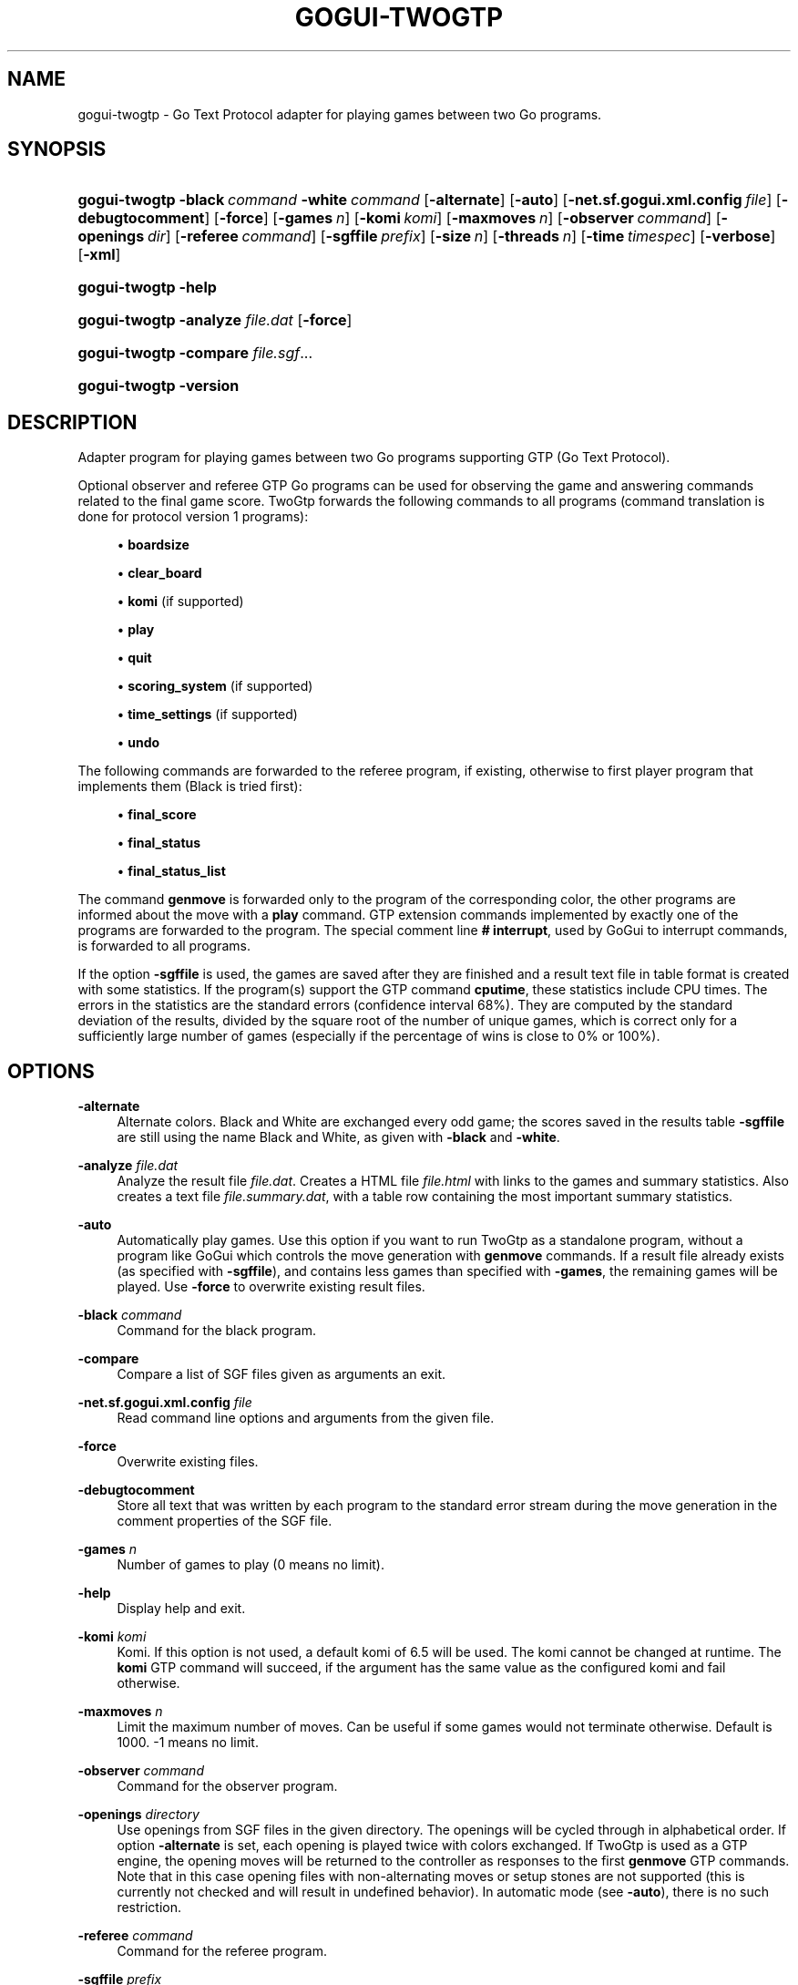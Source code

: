 '\" t
.\"     Title: gogui-twogtp
.\"    Author: [FIXME: author] [see http://docbook.sf.net/el/author]
.\" Generator: DocBook XSL Stylesheets v1.76.1 <http://docbook.sf.net/>
.\"      Date: 10/09/2013
.\"    Manual: GoGui Reference
.\"    Source: GoGui 1.4.9
.\"  Language: English
.\"
.TH "GOGUI\-TWOGTP" "1" "10/09/2013" "GoGui 1\&.4\&.9" "GoGui Reference"
.\" -----------------------------------------------------------------
.\" * Define some portability stuff
.\" -----------------------------------------------------------------
.\" ~~~~~~~~~~~~~~~~~~~~~~~~~~~~~~~~~~~~~~~~~~~~~~~~~~~~~~~~~~~~~~~~~
.\" http://bugs.debian.org/507673
.\" http://lists.gnu.org/archive/html/groff/2009-02/msg00013.html
.\" ~~~~~~~~~~~~~~~~~~~~~~~~~~~~~~~~~~~~~~~~~~~~~~~~~~~~~~~~~~~~~~~~~
.ie \n(.g .ds Aq \(aq
.el       .ds Aq '
.\" -----------------------------------------------------------------
.\" * set default formatting
.\" -----------------------------------------------------------------
.\" disable hyphenation
.nh
.\" disable justification (adjust text to left margin only)
.ad l
.\" -----------------------------------------------------------------
.\" * MAIN CONTENT STARTS HERE *
.\" -----------------------------------------------------------------
.SH "NAME"
gogui-twogtp \- Go Text Protocol adapter for playing games between two Go programs\&.
.SH "SYNOPSIS"
.HP \w'\fBgogui\-twogtp\fR\ 'u
\fBgogui\-twogtp\fR \fB\-black\fR\ \fIcommand\fR \fB\-white\fR\ \fIcommand\fR [\fB\-alternate\fR] [\fB\-auto\fR] [\fB\-net.sf.gogui.xml.config\fR\ \fIfile\fR] [\fB\-debugtocomment\fR] [\fB\-force\fR] [\fB\-games\fR\ \fIn\fR] [\fB\-komi\fR\ \fIkomi\fR] [\fB\-maxmoves\fR\ \fIn\fR] [\fB\-observer\fR\ \fIcommand\fR] [\fB\-openings\fR\ \fIdir\fR] [\fB\-referee\fR\ \fIcommand\fR] [\fB\-sgffile\fR\ \fIprefix\fR] [\fB\-size\fR\ \fIn\fR] [\fB\-threads\fR\ \fIn\fR] [\fB\-time\fR\ \fItimespec\fR] [\fB\-verbose\fR] [\fB\-xml\fR]
.HP \w'\fBgogui\-twogtp\fR\ 'u
\fBgogui\-twogtp\fR \fB\-help\fR
.HP \w'\fBgogui\-twogtp\fR\ 'u
\fBgogui\-twogtp\fR \fB\-analyze\fR \fIfile\&.dat\fR [\fB\-force\fR]
.HP \w'\fBgogui\-twogtp\fR\ 'u
\fBgogui\-twogtp\fR \fB\-compare\fR \fIfile\&.sgf\fR...
.HP \w'\fBgogui\-twogtp\fR\ 'u
\fBgogui\-twogtp\fR \fB\-version\fR
.SH "DESCRIPTION"
.PP
Adapter program for playing games between two Go programs supporting GTP (Go Text Protocol)\&.
.PP
Optional observer and referee GTP Go programs can be used for observing the game and answering commands related to the final game score\&.
TwoGtp
forwards the following commands to all programs (command translation is done for protocol version 1 programs):
.sp
.RS 4
.ie n \{\
\h'-04'\(bu\h'+03'\c
.\}
.el \{\
.sp -1
.IP \(bu 2.3
.\}
\fBboardsize\fR
.RE
.sp
.RS 4
.ie n \{\
\h'-04'\(bu\h'+03'\c
.\}
.el \{\
.sp -1
.IP \(bu 2.3
.\}
\fBclear_board\fR
.RE
.sp
.RS 4
.ie n \{\
\h'-04'\(bu\h'+03'\c
.\}
.el \{\
.sp -1
.IP \(bu 2.3
.\}
\fBkomi\fR
(if supported)
.RE
.sp
.RS 4
.ie n \{\
\h'-04'\(bu\h'+03'\c
.\}
.el \{\
.sp -1
.IP \(bu 2.3
.\}
\fBplay\fR
.RE
.sp
.RS 4
.ie n \{\
\h'-04'\(bu\h'+03'\c
.\}
.el \{\
.sp -1
.IP \(bu 2.3
.\}
\fBquit\fR
.RE
.sp
.RS 4
.ie n \{\
\h'-04'\(bu\h'+03'\c
.\}
.el \{\
.sp -1
.IP \(bu 2.3
.\}
\fBscoring_system\fR
(if supported)
.RE
.sp
.RS 4
.ie n \{\
\h'-04'\(bu\h'+03'\c
.\}
.el \{\
.sp -1
.IP \(bu 2.3
.\}
\fBtime_settings\fR
(if supported)
.RE
.sp
.RS 4
.ie n \{\
\h'-04'\(bu\h'+03'\c
.\}
.el \{\
.sp -1
.IP \(bu 2.3
.\}
\fBundo\fR
.RE
.sp
The following commands are forwarded to the referee program, if existing, otherwise to first player program that implements them (Black is tried first):
.sp
.RS 4
.ie n \{\
\h'-04'\(bu\h'+03'\c
.\}
.el \{\
.sp -1
.IP \(bu 2.3
.\}
\fBfinal_score\fR
.RE
.sp
.RS 4
.ie n \{\
\h'-04'\(bu\h'+03'\c
.\}
.el \{\
.sp -1
.IP \(bu 2.3
.\}
\fBfinal_status\fR
.RE
.sp
.RS 4
.ie n \{\
\h'-04'\(bu\h'+03'\c
.\}
.el \{\
.sp -1
.IP \(bu 2.3
.\}
\fBfinal_status_list\fR
.RE
.sp
The command
\fBgenmove\fR
is forwarded only to the program of the corresponding color, the other programs are informed about the move with a
\fBplay\fR
command\&. GTP extension commands implemented by exactly one of the programs are forwarded to the program\&. The special comment line
\fB#\ \&interrupt\fR, used by
GoGui
to interrupt commands, is forwarded to all programs\&.
.PP
If the option
\fB\-sgffile\fR
is used, the games are saved after they are finished and a result text file in table format is created with some statistics\&. If the program(s) support the GTP command
\fBcputime\fR, these statistics include CPU times\&. The errors in the statistics are the standard errors (confidence interval 68%)\&. They are computed by the standard deviation of the results, divided by the square root of the number of unique games, which is correct only for a sufficiently large number of games (especially if the percentage of wins is close to 0% or 100%)\&.
.SH "OPTIONS"
.PP
\fB\-alternate\fR
.RS 4
Alternate colors\&. Black and White are exchanged every odd game; the scores saved in the results table
\fB\-sgffile\fR
are still using the name Black and White, as given with
\fB\-black\fR
and
\fB\-white\fR\&.
.RE
.PP
\fB\-analyze\fR \fIfile\&.dat\fR
.RS 4
Analyze the result file
\fIfile\&.dat\fR\&. Creates a HTML file
\fIfile\&.html\fR
with links to the games and summary statistics\&. Also creates a text file
\fIfile\&.summary\&.dat\fR, with a table row containing the most important summary statistics\&.
.RE
.PP
\fB\-auto\fR
.RS 4
Automatically play games\&. Use this option if you want to run
TwoGtp
as a standalone program, without a program like
GoGui
which controls the move generation with
\fBgenmove\fR
commands\&. If a result file already exists (as specified with
\fB\-sgffile\fR), and contains less games than specified with
\fB\-games\fR, the remaining games will be played\&. Use
\fB\-force\fR
to overwrite existing result files\&.
.RE
.PP
\fB\-black\fR \fIcommand\fR
.RS 4
Command for the black program\&.
.RE
.PP
\fB\-compare\fR
.RS 4
Compare a list of SGF files given as arguments an exit\&.
.RE
.PP
\fB\-net.sf.gogui.xml.config\fR \fIfile\fR
.RS 4
Read command line options and arguments from the given file\&.
.RE
.PP
\fB\-force\fR
.RS 4
Overwrite existing files\&.
.RE
.PP
\fB\-debugtocomment\fR
.RS 4
Store all text that was written by each program to the standard error stream during the move generation in the comment properties of the SGF file\&.
.RE
.PP
\fB\-games\fR \fIn\fR
.RS 4
Number of games to play (0 means no limit)\&.
.RE
.PP
\fB\-help\fR
.RS 4
Display help and exit\&.
.RE
.PP
\fB\-komi\fR \fIkomi\fR
.RS 4
Komi\&. If this option is not used, a default komi of 6\&.5 will be used\&. The komi cannot be changed at runtime\&. The
\fBkomi\fR
GTP command will succeed, if the argument has the same value as the configured komi and fail otherwise\&.
.RE
.PP
\fB\-maxmoves\fR \fIn\fR
.RS 4
Limit the maximum number of moves\&. Can be useful if some games would not terminate otherwise\&. Default is 1000\&. \-1 means no limit\&.
.RE
.PP
\fB\-observer\fR \fIcommand\fR
.RS 4
Command for the observer program\&.
.RE
.PP
\fB\-openings\fR \fIdirectory\fR
.RS 4
Use openings from SGF files in the given directory\&. The openings will be cycled through in alphabetical order\&. If option
\fB\-alternate\fR
is set, each opening is played twice with colors exchanged\&. If
TwoGtp
is used as a GTP engine, the opening moves will be returned to the controller as responses to the first
\fBgenmove\fR
GTP commands\&. Note that in this case opening files with non\-alternating moves or setup stones are not supported (this is currently not checked and will result in undefined behavior)\&. In automatic mode (see
\fB\-auto\fR), there is no such restriction\&.
.RE
.PP
\fB\-referee\fR \fIcommand\fR
.RS 4
Command for the referee program\&.
.RE
.PP
\fB\-sgffile\fR \fIprefix\fR
.RS 4
Save games after they are finished with filename
\fIprefix\fR\-\fIn\fR\&.sgf
(\fIn\fR
is the game number)\&. The results are appended to the file
\fIprefix\fR\&.dat\&.
.RE
.PP
\fB\-size\fR \fIn\fR
.RS 4
Board size for games\&. If this option is not used, the size will be set with the
\fBboardsize\fR
command, or the default size 19 will be used when option
\fB\-auto\fR
is set\&.
.RE
.PP
\fB\-threads\fR \fIn\fR
.RS 4
Use multi\-threading\&. Setting the number of threads to a value greater than 1 will create multiple instances of the Go programs to play n games in parallel\&. Can only be used together with option
\fB\-auto\fR\&.
.RE
.PP
\fB\-time\fR \fItimespec\fR
.RS 4
Set time limits (basetime[+overtime/moves])\&. The base time and overtime (byoyomi) can have an optional unit specifier (m or min for minutes; s or sec for seconds; default is minutes)\&.
.RE
.PP
\fB\-verbose\fR
.RS 4
Print debugging messages\&. This will print GTP commands and responses and text written to the standard error stream by the programs to the standard error stream\&. If option
\fB\-threads\fR
is used, only the debugging messages of the first thread are written\&.
.RE
.PP
\fB\-version\fR
.RS 4
Print version and exit\&.
.RE
.PP
\fB\-white\fR \fIcommand\fR
.RS 4
Command for the white program\&.
.RE
.PP
\fB\-xml\fR
.RS 4
Save games in XML format\&.
.RE
.SH "GTP EXTENSIONS"
.PP
.PP
\fBgogui\-interrupt\fR
.RS 4
Indicate interrupt ability for GoGui\&.
TwoGtp
will forward the interrupt to both programs, with the appropriate method, if they implement either
\fBgogui\-interrupt\fR
or
\fBgogui\-sigint\fR\&. See the chapter "Interrupting Commands" in the
GoGui
documentation\&.
.RE
.PP
\fBgogui\-title\fR
.RS 4
Return a title for the current game, consisting of the game number (if option
\fB\-sgffile\fR
was used) and the player names\&.
.RE
.PP
\fBgogui\-twogtp\-black \fR\fB\fIcommand\fR\fR
.RS 4
Send command to the black player\&.
.RE
.PP
\fBgogui\-twogtp\-observer \fR\fB\fIcommand\fR\fR
.RS 4
Send command to the observer program\&.
.RE
.PP
\fBgogui\-twogtp\-referee \fR\fB\fIcommand\fR\fR
.RS 4
Send command to the referee program\&.
.RE
.PP
\fBgogui\-twogtp\-white \fR\fB\fIcommand\fR\fR
.RS 4
Send command to the white player\&.
.RE
.SH "EXAMPLES"
.SS "Play games"
.sp
Play 100 games between GNU Go, default level, and GNU Go, level 5, on a 9x9 board, with alternating colors; save games and results to files with filename prefix gnugo5:
.PP

.sp
.if n \{\
.RS 4
.\}
.nf
\fB
BLACK="gnugo \-\-mode gtp"
WHITE="gnugo \-\-mode gtp \-\-level 5"
gogui\-twogtp \-black "$BLACK" \-white "$WHITE" \-games 100 \e
  \-size 9 \-alternate \-sgffile gnugo5 \-auto
\fR
.fi
.if n \{\
.RE
.\}
.sp
.SS "Analyze results"
.sp
Create a HTML formatted result page of the games played in the previous section:
.PP

.sp
.if n \{\
.RS 4
.\}
.nf
\fB
gogui\-twogtp \-analyze gnugo5\&.dat
\fR
.fi
.if n \{\
.RE
.\}
.sp
.SS "Play one game with graphical display"
.sp
Play one game between GNU Go, default level, and GNU Go, level 5, using GoGui as a graphical display (to start play, select Computer Color/Both from the Game menu in GoGui):
.PP

.sp
.if n \{\
.RS 4
.\}
.nf
\fB
BLACK="gnugo \-\-mode gtp"
WHITE="gnugo \-\-mode gtp \-\-level 5"
gogui \-program "gogui\-twogtp \-black \e"$BLACK\e" \-white \e"$WHITE\e""
\fR
.fi
.if n \{\
.RE
.\}
.sp
.SS "Play games with graphical display"
.sp
Play 100 games with same settings as in the first example, with GoGui as a graphical display (start games automatically):
.PP

.sp
.if n \{\
.RS 4
.\}
.nf
\fB
BLACK="gnugo \-\-mode gtp"
WHITE="gnugo \-\-mode gtp \-\-level 5"
TWOGTP="gogui\-twogtp \-black \e"$BLACK\e" \-white \e"$WHITE\e" \-games 100 \e
  \-size 9 \-alternate \-sgffile gnugo5"
gogui \-size 9 \-program "$TWOGTP" \-computer\-both \-auto
\fR
.fi
.if n \{\
.RE
.\}
.PP


